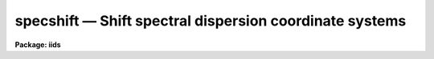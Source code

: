 .. _specshift:

specshift — Shift spectral dispersion coordinate systems
========================================================

**Package: iids**

.. raw:: html

  <H3>Name</H3>
  <! BeginSection: 'NAME'>
  <UL>
  specshift -- Shift dispersion coordinate systems
  </UL>
  <! EndSection:   'NAME'>
  <H3>Usage</H3>
  <! BeginSection: 'USAGE'>
  <UL>
  specshift spectra shift
  </UL>
  <! EndSection:   'USAGE'>
  <H3>Parameters</H3>
  <! BeginSection: 'PARAMETERS'>
  <UL>
  <DL>
  <DT><B>spectra</B></DT>
  <! Sec='PARAMETERS' Level=0 Label='spectra' Line='spectra'>
  <DD>List of spectra to be modified.
  </DD>
  </DL>
  <DL>
  <DT><B>shift</B></DT>
  <! Sec='PARAMETERS' Level=0 Label='shift' Line='shift'>
  <DD>Dispersion coordinate shift to be added to the current dispersion coordinate
  system.
  </DD>
  </DL>
  <DL>
  <DT><B>apertures = "<TT></TT>"</B></DT>
  <! Sec='PARAMETERS' Level=0 Label='apertures' Line='apertures = ""'>
  <DD>List of apertures to be modified.  The null list
  selects all apertures.  A list consists of comma separated
  numbers and ranges of numbers.  A range is specified by a hyphen.  An
  optional step size may be given by using the <TT>'x'</TT> followed by a number.
  See <B>xtools.ranges</B> for more information.  This parameter is ignored
  for N-dimensional spatial spectra such as long slit and Fabry-Perot.
  </DD>
  </DL>
  <DL>
  <DT><B>verbose = no</B></DT>
  <! Sec='PARAMETERS' Level=0 Label='verbose' Line='verbose = no'>
  <DD>Print a record of each aperture modified?
  </DD>
  </DL>
  </UL>
  <! EndSection:   'PARAMETERS'>
  <H3>Description</H3>
  <! BeginSection: 'DESCRIPTION'>
  <UL>
  This task applies a shift to the dispersion coordinate system of selected
  spectra.  The image data is not modified as with <B>imshift</B> but rather
  the coordinate system is shifted relative to the data.  The spectra to be
  modified are selected by specifying a list of images and apertures.  If no
  aperture list is specified then all apertures in the images are modified.
  For N-dimensional spatial spectra such as long slit and Fabry-Perot the
  aperture list is ignored.
  <P>
  The specified shift is added to the existing world coordinates.  For linear
  coordinate systems this has the effect of modifying CRVAL1, for linear
  "<TT>multispec</TT>" coordinate systems this modifies the dispersion coordinate of
  the first physical pixel, and for nonlinear "<TT>multispec</TT>" coordinate systems
  this modifies the shift coefficient(s).
  <P>
  It is also possible to shift the linearized coordinate systems (but not the
  nonlinear coordinate systems) with <B>sapertures</B> or possibly with
  <B>wcsedit</B> or <B>hedit</B> if the coordinate system is stored with a
  global linear system.
  <P>
  The <I>verbose</I> parameter lists the images, the apertures, the shift, and
  the old and new values for the first physical pixel are printed.
  </UL>
  <! EndSection:   'DESCRIPTION'>
  <H3>Examples</H3>
  <! BeginSection: 'EXAMPLES'>
  <UL>
  1.  To add 1.23 Angstroms to the coordinates of all apertures in the
  image "<TT>ngc456.ms</TT>":
  <P>
  <PRE>
  	cl&gt; specshift ngc456.ms 1.23
  </PRE>
  </UL>
  <! EndSection:   'EXAMPLES'>
  <H3>Revisions</H3>
  <! BeginSection: 'REVISIONS'>
  <UL>
  <DL>
  <DT><B>SPECSHIFT V2.10.3</B></DT>
  <! Sec='REVISIONS' Level=0 Label='SPECSHIFT' Line='SPECSHIFT V2.10.3'>
  <DD>First version.
  </DD>
  </DL>
  </UL>
  <! EndSection:   'REVISIONS'>
  <H3>See also</H3>
  <! BeginSection: 'SEE ALSO'>
  <UL>
  sapertures, dopcor, imcoords.wcsreset, hedit, ranges, onedspec.package
  </UL>
  <! EndSection:    'SEE ALSO'>
  
  <! Contents: 'NAME' 'USAGE' 'PARAMETERS' 'DESCRIPTION' 'EXAMPLES' 'REVISIONS' 'SEE ALSO'  >
  
